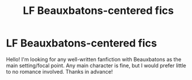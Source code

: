 #+TITLE: LF Beauxbatons-centered fics

* LF Beauxbatons-centered fics
:PROPERTIES:
:Author: bombinescent
:Score: 4
:DateUnix: 1564101380.0
:DateShort: 2019-Jul-26
:FlairText: Request
:END:
Hello! I'm looking for any well-written fanfiction with Beauxbatons as the main setting/focal point. Any main character is fine, but I would prefer little to no romance involved. Thanks in advance!

